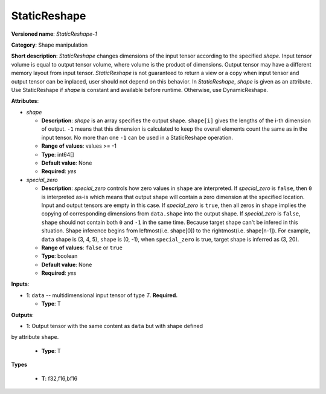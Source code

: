 .. SPDX-FileCopyrightText: 2021 Intel Corporation
..
.. SPDX-License-Identifier: CC-BY-4.0

-------------
StaticReshape
-------------

**Versioned name**: *StaticReshape-1*

**Category**: Shape manipulation

**Short description**: *StaticReshape* changes dimensions of the input tensor
according to the specified *shape*. Input tensor volume is equal to output tensor
volume, where volume is the product of dimensions. Output tensor may have a
different memory layout from input tensor. *StaticReshape* is not guaranteed to
return a view or a copy when input tensor and output tensor can be inplaced,
user should not depend on this behavior. In *StaticReshape*, *shape* is given as
an attribute. Use StaticReshape if *shape* is constant and available before
runtime. Otherwise, use DynamicReshape.

**Attributes**:

* *shape*

  * **Description**: *shape* is an array specifies the output shape.
    ``shape[i]`` gives the lengths of the i-th dimension of output.
    ``-1`` means that this dimension is calculated to keep the overall
    elements count the same as in the input tensor. No more than one ``-1`` can
    be used in a StaticReshape operation.
  * **Range of values**: values >= -1
  * **Type**: int64[]
  * **Default value**: None
  * **Required**: *yes*

* *special_zero*

  * **Description**: *special_zero* controls how zero values in ``shape`` are
    interpreted. If *special_zero* is ``false``, then ``0`` is interpreted as-is
    which means that output shape will contain a zero dimension at the specified
    location. Input and output tensors are empty in this case. If *special_zero*
    is ``true``, then all zeros in ``shape`` implies the copying of
    corresponding dimensions from ``data.shape`` into the output shape. If
    *special_zero* is ``false``, ``shape`` should not contain both ``0`` and
    ``-1`` in the same time. Because target shape can't be infered in this
    situation.  Shape inference begins from leftmost(i.e. shape[0]) to the
    rightmost(i.e. shape[n-1]). For example, ``data`` shape is (3, 4, 5),
    ``shape`` is (0, -1), when ``special_zero`` is true, target shape is
    inferred as (3, 20).
  * **Range of values**: ``false`` or ``true``
  * **Type**: boolean
  * **Default value**: None
  * **Required**: *yes*

**Inputs**:

* **1**: ``data`` -- multidimensional input tensor of type *T*. **Required.**

  * **Type**: T

**Outputs**:

* **1**: Output tensor with the same content as ``data`` but with shape defined
by attribute ``shape``.

  * **Type**: T

**Types**

  * **T**: f32,f16,bf16
